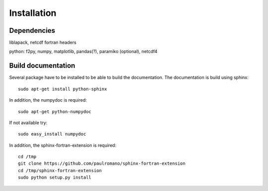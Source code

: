 
Installation
============


Dependencies
************

liblapack, netcdf fortran headers

python: f2py, numpy, matplotlib, pandas(?), paramiko (optional), netcdf4

Build documentation
*******************

Several package have to be installed to be able to build the documentation. The documentation is build using sphinx::

    sudo apt-get install python-sphinx

In addition, the numpydoc is required::

    sudo apt-get python-numpydoc

If not available try::

    sudo easy_install numpydoc

In addition, the sphinx-fortran-extension is required::

    cd /tmp
    git clone https://github.com/paulromano/sphinx-fortran-extension
    cd /tmp/sphinx-fortran-extension
    sudo python setup.py install
